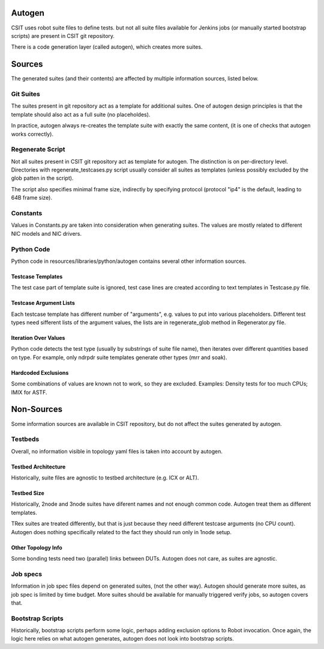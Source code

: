 
..
    TODO: Turn into a real document and place in docs
    along other methodology pages.

Autogen
~~~~~~~

CSIT uses robot suite files to define tests.
but not all suite files available for Jenkins jobs
(or manually started bootstrap scripts) are present in CSIT git repository.

There is a code generation layer (called autogen), which creates
more suites.

Sources
~~~~~~~

The generated suites (and their contents) are affected by multiple information
sources, listed below.

Git Suites
----------

The suites present in git repository act as a template for additional suites.
One of autogen design principles is that the template should also act
as a full suite (no placeholdes).

In practice, autogen always re-creates the template suite with exactly
the same content, (it is one of checks that autogen works correctly).

Regenerate Script
-----------------

Not all suites present in CSIT git repository act as template for autogen.
The distinction is on per-directory level. Directories with
regenerate_testcases.py script usually consider all suites as templates
(unless possibly excluded by the glob patten in the script).

The script also specifies minimal frame size, indirectly by specifying protocol
(protocol "ip4" is the default, leading to 64B frame size).

Constants
---------

Values in Constants.py are taken into consideration when generating suites.
The values are mostly related to different NIC models and NIC drivers.

Python Code
-----------

Python code in resources/libraries/python/autogen contains several other
information sources.

Testcase Templates
__________________

The test case part of template suite is ignored, test case lines
are created according to text templates in Testcase.py file.

Testcase Argument Lists
_______________________

Each testcase template has different number of "arguments", e.g. values
to put into various placeholders. Different test types need sifferent
lists of the argument values, the lists are in regenerate_glob method
in Regenerator.py file.

Iteration Over Values
_____________________

Python code detects the test type (usually by substrings of suite file name),
then iterates over different quantities based on type.
For example, only ndrpdr suite templates generate other types (mrr and soak).

Hardcoded Exclusions
____________________

Some combinations of values are known not to work, so they are excluded.
Examples: Density tests for too much CPUs; IMIX for ASTF.

Non-Sources
~~~~~~~~~~~

Some information sources are available in CSIT repository,
but do not affect the suites generated by autogen.

Testbeds
--------

Overall, no information visible in topology yaml files is taken into account
by autogen.

Testbed Architecture
____________________

Historically, suite files are agnostic to testbed architecture (e.g. ICX or ALT).

Testbed Size
____________

Historically, 2node and 3node suites have diferent names
and not enough common code. Autogen treat them as different templates.

TRex suites are treated differently, but that is just because
they need different testcase arguments (no CPU count).
Autogen does nothing specifically related to the fact they should run
only in 1node setup.

Other Topology Info
___________________

Some bonding tests need two (parallel) links between DUTs.
Autogen does not care, as suites are agnostic.

Job specs
---------

Information in job spec files depend on generated suites, (not the other way).
Autogen should generate more suites, as job spec is limited by time budget.
More suites should be available for manually triggered verify jobs,
so autogen covers that.

Bootstrap Scripts
-----------------

Historically, bootstrap scripts perform some logic,
perhaps adding exclusion options to Robot invocation.
Once again, the logic here relies on what autogen generates,
autogen does not look into bootstrap scripts.
